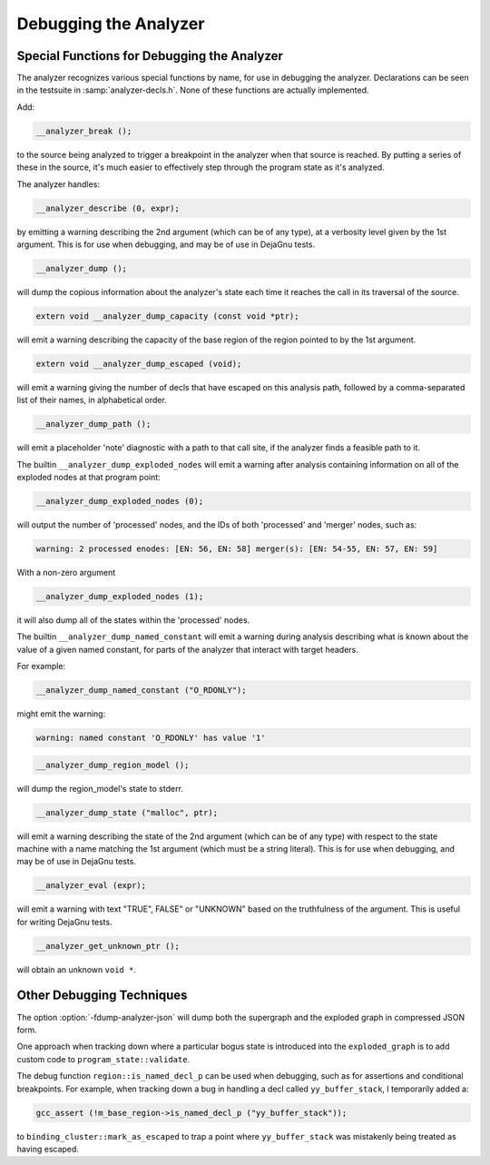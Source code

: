 ..
  Copyright 1988-2022 Free Software Foundation, Inc.
  This is part of the GCC manual.
  For copying conditions, see the copyright.rst file.

.. index:: analyzer, debugging, static analyzer, debugging

.. _debugging-the-analyzer:

Debugging the Analyzer
**********************

Special Functions for Debugging the Analyzer
^^^^^^^^^^^^^^^^^^^^^^^^^^^^^^^^^^^^^^^^^^^^

The analyzer recognizes various special functions by name, for use
in debugging the analyzer.  Declarations can be seen in the testsuite
in :samp:`analyzer-decls.h`.  None of these functions are actually
implemented.

Add:

.. code-block:: c++

    __analyzer_break ();

to the source being analyzed to trigger a breakpoint in the analyzer when
that source is reached.  By putting a series of these in the source, it's
much easier to effectively step through the program state as it's analyzed.

The analyzer handles:

.. code-block:: c++

  __analyzer_describe (0, expr);

by emitting a warning describing the 2nd argument (which can be of any
type), at a verbosity level given by the 1st argument.  This is for use when
debugging, and may be of use in DejaGnu tests.

.. code-block:: c++

  __analyzer_dump ();

will dump the copious information about the analyzer's state each time it
reaches the call in its traversal of the source.

.. code-block:: c++

  extern void __analyzer_dump_capacity (const void *ptr);

will emit a warning describing the capacity of the base region of
the region pointed to by the 1st argument.

.. code-block:: c++

  extern void __analyzer_dump_escaped (void);

will emit a warning giving the number of decls that have escaped on this
analysis path, followed by a comma-separated list of their names,
in alphabetical order.

.. code-block:: c++

  __analyzer_dump_path ();

will emit a placeholder 'note' diagnostic with a path to that call site,
if the analyzer finds a feasible path to it.

The builtin ``__analyzer_dump_exploded_nodes`` will emit a warning
after analysis containing information on all of the exploded nodes at that
program point:

.. code-block:: c++

    __analyzer_dump_exploded_nodes (0);

will output the number of 'processed' nodes, and the IDs of
both 'processed' and 'merger' nodes, such as:

.. code-block:: c++

  warning: 2 processed enodes: [EN: 56, EN: 58] merger(s): [EN: 54-55, EN: 57, EN: 59]

With a non-zero argument

.. code-block:: c++

    __analyzer_dump_exploded_nodes (1);

it will also dump all of the states within the 'processed' nodes.

The builtin ``__analyzer_dump_named_constant`` will emit a warning
during analysis describing what is known about the value of a given
named constant, for parts of the analyzer that interact with target
headers.

For example:

.. code-block:: c

   __analyzer_dump_named_constant ("O_RDONLY");

might emit the warning:

.. code-block::

   warning: named constant 'O_RDONLY' has value '1'

.. code-block:: c++

     __analyzer_dump_region_model ();

will dump the region_model's state to stderr.

.. code-block:: c++

  __analyzer_dump_state ("malloc", ptr);

will emit a warning describing the state of the 2nd argument
(which can be of any type) with respect to the state machine with
a name matching the 1st argument (which must be a string literal).
This is for use when debugging, and may be of use in DejaGnu tests.

.. code-block:: c++

  __analyzer_eval (expr);

will emit a warning with text "TRUE", FALSE" or "UNKNOWN" based on the
truthfulness of the argument.  This is useful for writing DejaGnu tests.

.. code-block:: c++

  __analyzer_get_unknown_ptr ();

will obtain an unknown ``void *``.

Other Debugging Techniques
^^^^^^^^^^^^^^^^^^^^^^^^^^

The option :option:`-fdump-analyzer-json` will dump both the supergraph
and the exploded graph in compressed JSON form.

One approach when tracking down where a particular bogus state is
introduced into the ``exploded_graph`` is to add custom code to
``program_state::validate``.

The debug function ``region::is_named_decl_p`` can be used when debugging,
such as for assertions and conditional breakpoints.  For example, when
tracking down a bug in handling a decl called ``yy_buffer_stack``, I
temporarily added a:

.. code-block:: c++

    gcc_assert (!m_base_region->is_named_decl_p ("yy_buffer_stack"));

to ``binding_cluster::mark_as_escaped`` to trap a point where
``yy_buffer_stack`` was mistakenly being treated as having escaped.
